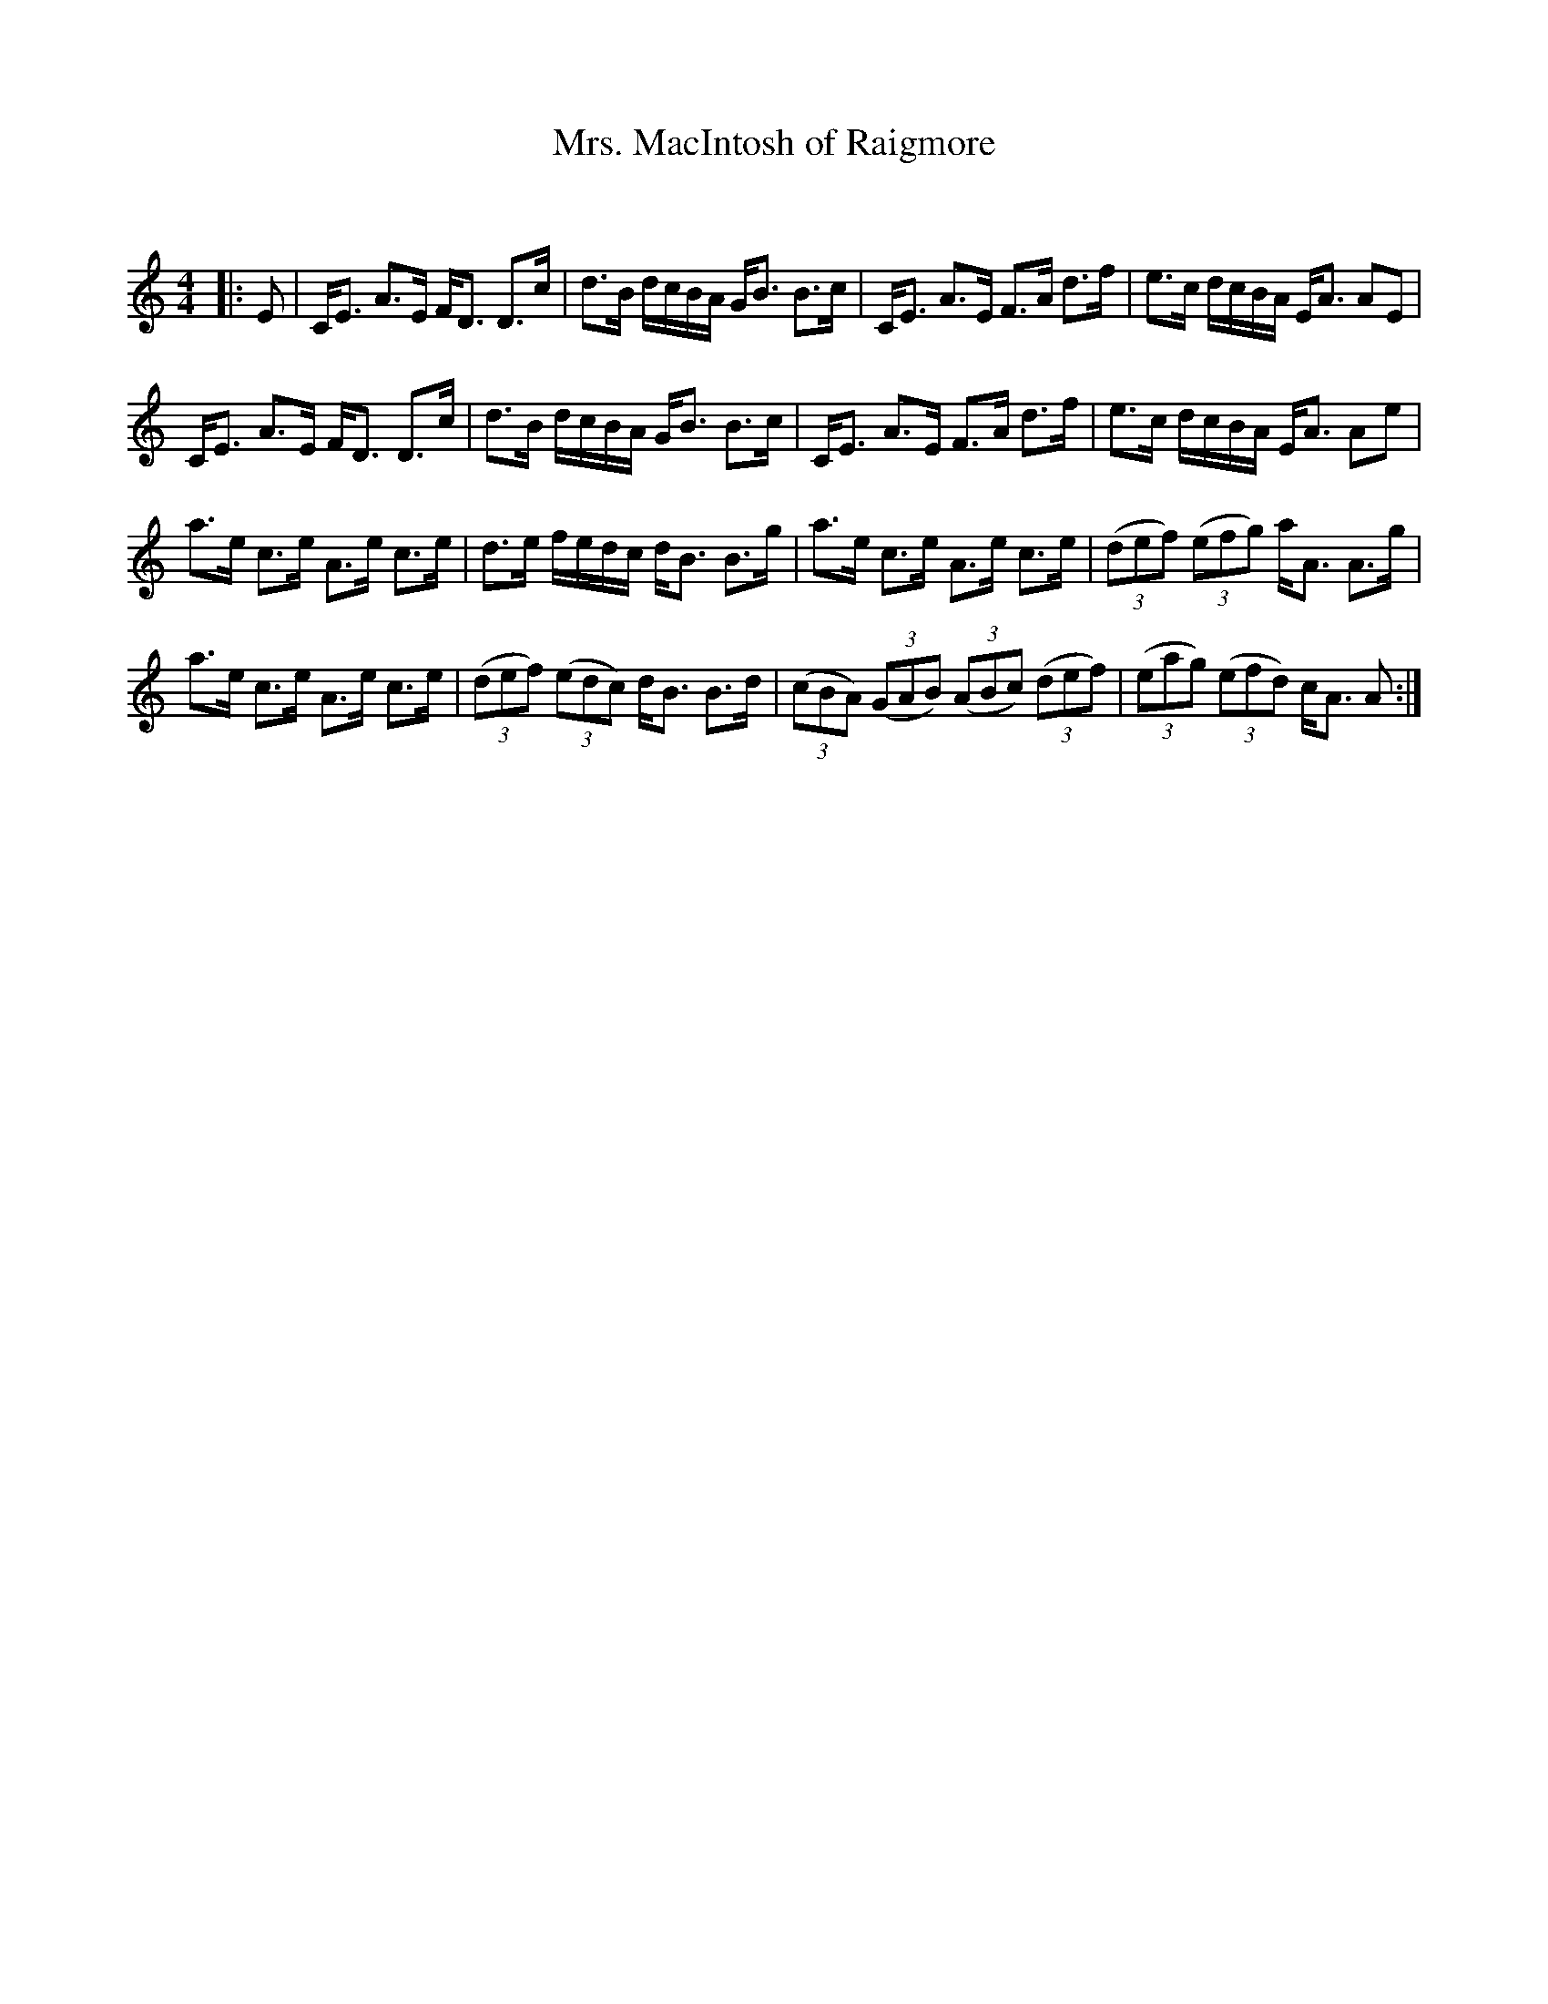 X:1
T: Mrs. MacIntosh of Raigmore
C:
R:Strathspey
Q: 128
K:C
M:4/4
L:1/16
|:E2|CE3 A3E FD3 D3c|d3B dcBA GB3 B3c|CE3 A3E F3A d3f|e3c dcBA EA3 A2E2|
CE3 A3E FD3 D3c|d3B dcBA GB3 B3c|CE3 A3E F3A d3f|e3c dcBA EA3 A2e2|
a3e c3e A3e c3e|d3e fedc dB3 B3g|a3e c3e A3e c3e|((3d2e2f2) ((3e2f2g2) aA3 A3g|
a3e c3e A3e c3e|((3d2e2f2) ((3e2d2c2) dB3 B3d|((3c2B2A2) ((3G2A2B2) ((3A2B2c2) ((3d2e2f2) |((3e2a2g2) ((3e2f2d2) cA3 A2:|
